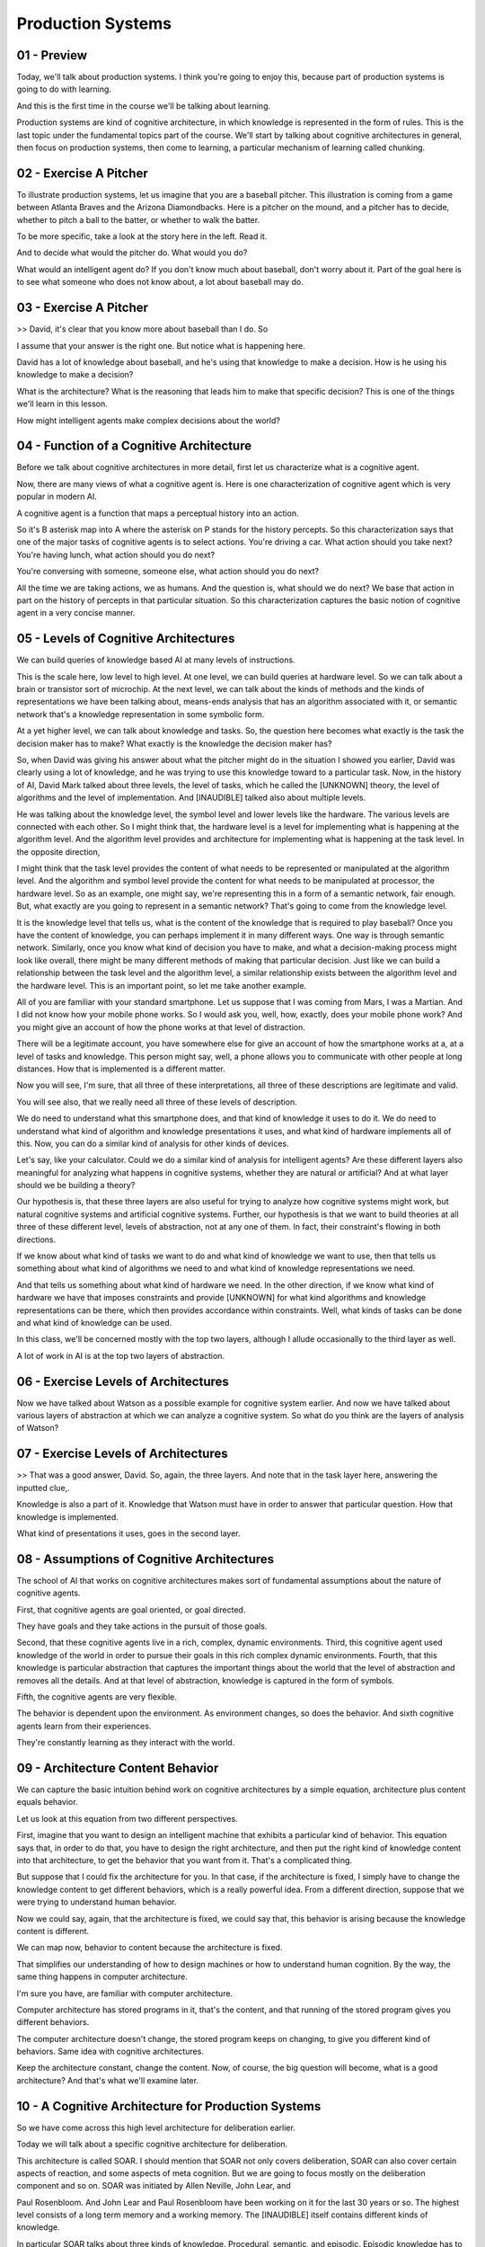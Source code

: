 .. title: 06 - Production Systems 
.. slug: 06 - Production Systems 
.. date: 2016-01-30 10:01:45 UTC-08:00
.. tags: notes, mathjax
.. category: 
.. link: 
.. description: 
.. type: text

Production Systems
==================


01 - Preview
------------

Today, we'll talk about production systems. I think you're going to enjoy this, because part of production systems is
going to do with learning.


And this is the first time in the course we'll be talking about learning.


Production systems are kind of cognitive architecture, in which knowledge is represented in the form of rules. This is
the last topic under the fundamental topics part of the course. We'll start by talking about cognitive architectures in
general, then focus on production systems, then come to learning, a particular mechanism of learning called chunking.


02 - Exercise A Pitcher
-----------------------

To illustrate production systems, let us imagine that you are a baseball pitcher. This illustration is coming from a
game between Atlanta Braves and the Arizona Diamondbacks. Here is a pitcher on the mound, and a pitcher has to decide,
whether to pitch a ball to the batter, or whether to walk the batter.


To be more specific, take a look at the story here in the left. Read it.


And to decide what would the pitcher do. What would you do?


What would an intelligent agent do? If you don't know much about baseball, don't worry about it. Part of the goal here
is to see what someone who does not know about, a lot about baseball may do.


03 - Exercise A Pitcher
-----------------------

>> David, it's clear that you know more about baseball than I do. So


I assume that your answer is the right one. But notice what is happening here.


David has a lot of knowledge about baseball, and he's using that knowledge to make a decision. How is he using his
knowledge to make a decision?


What is the architecture? What is the reasoning that leads him to make that specific decision? This is one of the things
we'll learn in this lesson.


How might intelligent agents make complex decisions about the world?


04 - Function of a Cognitive Architecture
-----------------------------------------

Before we talk about cognitive architectures in more detail, first let us characterize what is a cognitive agent.


Now, there are many views of what a cognitive agent is. Here is one characterization of cognitive agent which is very
popular in modern AI.


A cognitive agent is a function that maps a perceptual history into an action.


So it's B asterisk map into A where the asterisk on P stands for the history percepts. So this characterization says
that one of the major tasks of cognitive agents is to select actions. You're driving a car. What action should you take
next? You're having lunch, what action should you do next?


You're conversing with someone, someone else, what action should you do next?


All the time we are taking actions, we as humans. And the question is, what should we do next? We base that action in
part on the history of percepts in that particular situation. So this characterization captures the basic notion of
cognitive agent in a very concise manner.


05 - Levels of Cognitive Architectures
--------------------------------------

We can build queries of knowledge based AI at many levels of instructions.


This is the scale here, low level to high level. At one level, we can build queries at hardware level. So we can talk
about a brain or transistor sort of microchip. At the next level, we can talk about the kinds of methods and the kinds
of representations we have been talking about, means-ends analysis that has an algorithm associated with it, or semantic
network that's a knowledge representation in some symbolic form.


At a yet higher level, we can talk about knowledge and tasks. So, the question here becomes what exactly is the task the
decision maker has to make? What exactly is the knowledge the decision maker has?


So, when David was giving his answer about what the pitcher might do in the situation I showed you earlier, David was
clearly using a lot of knowledge, and he was trying to use this knowledge toward to a particular task. Now, in the
history of AI, David Mark talked about three levels, the level of tasks, which he called the [UNKNOWN] theory, the level
of algorithms and the level of implementation. And [INAUDIBLE] talked also about multiple levels.


He was talking about the knowledge level, the symbol level and lower levels like the hardware. The various levels are
connected with each other. So I might think that, the hardware level is a level for implementing what is happening at
the algorithm level. And the algorithm level provides and architecture for implementing what is happening at the task
level. In the opposite direction,


I might think that the task level provides the content of what needs to be represented or manipulated at the algorithm
level. And the algorithm and symbol level provide the content for what needs to be manipulated at processor, the
hardware level. So as an example, one might say, we're representing this in a form of a semantic network, fair enough.
But, what exactly are you going to represent in a semantic network? That's going to come from the knowledge level.


It is the knowledge level that tells us, what is the content of the knowledge that is required to play baseball? Once
you have the content of knowledge, you can perhaps implement it in many different ways. One way is through semantic
network. Similarly, once you know what kind of decision you have to make, and what a decision-making process might look
like overall, there might be many different methods of making that particular decision. Just like we can build a
relationship between the task level and the algorithm level, a similar relationship exists between the algorithm level
and the hardware level. This is an important point, so let me take another example.


All of you are familiar with your standard smartphone. Let us suppose that I was coming from Mars, I was a Martian. And
I did not know how your mobile phone works. So I would ask you, well, how, exactly, does your mobile phone work? And you
might give an account of how the phone works at that level of distraction.


There will be a legitimate account, you have somewhere else for give an account of how the smartphone works at a, at a
level of tasks and knowledge. This person might say, well, a phone allows you to communicate with other people at long
distances. How that is implemented is a different matter.


Now you will see, I'm sure, that all three of these interpretations, all three of these descriptions are legitimate and
valid.


You will see also, that we really need all three of these levels of description.


We do need to understand what this smartphone does, and that kind of knowledge it uses to do it. We do need to
understand what kind of algorithm and knowledge presentations it uses, and what kind of hardware implements all of this.
Now, you can do a similar kind of analysis for other kinds of devices.


Let's say, like your calculator. Could we do a similar kind of analysis for intelligent agents? Are these different
layers also meaningful for analyzing what happens in cognitive systems, whether they are natural or artificial? And at
what layer should we be building a theory?


Our hypothesis is, that these three layers are also useful for trying to analyze how cognitive systems might work, but
natural cognitive systems and artificial cognitive systems. Further, our hypothesis is that we want to build theories at
all three of these different level, levels of abstraction, not at any one of them. In fact, their constraint's flowing
in both directions.


If we know about what kind of tasks we want to do and what kind of knowledge we want to use, then that tells us
something about what kind of algorithms we need to and what kind of knowledge representations we need.


And that tells us something about what kind of hardware we need. In the other direction, if we know what kind of
hardware we have that imposes constraints and provide [UNKNOWN] for what kind algorithms and knowledge representations
can be there, which then provides accordance within constraints. Well, what kinds of tasks can be done and what kind of
knowledge can be used.


In this class, we'll be concerned mostly with the top two layers, although I allude occasionally to the third layer as
well.


A lot of work in AI is at the top two layers of abstraction.


06 - Exercise Levels of Architectures
-------------------------------------

Now we have talked about Watson as a possible example for cognitive system earlier. And now we have talked about various
layers of abstraction at which we can analyze a cognitive system. So what do you think are the layers of analysis of
Watson?


07 - Exercise Levels of Architectures
-------------------------------------

>> That was a good answer, David. So, again, the three layers. And note that in the task layer here, answering the
inputted clue,.


Knowledge is also a part of it. Knowledge that Watson must have in order to answer that particular question. How that
knowledge is implemented.


What kind of presentations it uses, goes in the second layer.


08 - Assumptions of Cognitive Architectures
-------------------------------------------

The school of AI that works on cognitive architectures makes sort of fundamental assumptions about the nature of
cognitive agents.


First, that cognitive agents are goal oriented, or goal directed.


They have goals and they take actions in the pursuit of those goals.


Second, that these cognitive agents live in a rich, complex, dynamic environments. Third, this cognitive agent used
knowledge of the world in order to pursue their goals in this rich complex dynamic environments. Fourth, that this
knowledge is particular abstraction that captures the important things about the world that the level of abstraction and
removes all the details. And at that level of abstraction, knowledge is captured in the form of symbols.


Fifth, the cognitive agents are very flexible.


The behavior is dependent upon the environment. As environment changes, so does the behavior. And sixth cognitive agents
learn from their experiences.


They're constantly learning as they interact with the world.


09 - Architecture  Content  Behavior
------------------------------------

We can capture the basic intuition behind work on cognitive architectures by a simple equation, architecture plus
content equals behavior.


Let us look at this equation from two different perspectives.


First, imagine that you want to design an intelligent machine that exhibits a particular kind of behavior. This equation
says that, in order to do that, you have to design the right architecture, and then put the right kind of knowledge
content into that architecture, to get the behavior that you want from it. That's a complicated thing.


But suppose that I could fix the architecture for you. In that case, if the architecture is fixed, I simply have to
change the knowledge content to get different behaviors, which is a really powerful idea. From a different direction,
suppose that we were trying to understand human behavior.


Now we could say, again, that the architecture is fixed, we could say that, this behavior is arising because the
knowledge content is different.


We can map now, behavior to content because the architecture is fixed.


That simplifies our understanding of how to design machines or how to understand human cognition. By the way, the same
thing happens in computer architecture.


I'm sure you have, are familiar with computer architecture.


Computer architecture has stored programs in it, that's the content, and that running of the stored program gives you
different behaviors.


The computer architecture doesn't change, the stored program keeps on changing, to give you different kind of behaviors.
Same idea with cognitive architectures.


Keep the architecture constant, change the content. Now, of course, the big question will become, what is a good
architecture? And that's what we'll examine later.


10 - A Cognitive Architecture for Production Systems
----------------------------------------------------

So we have come across this high level architecture for deliberation earlier.


Today we will talk about a specific cognitive architecture for deliberation.


This architecture is called SOAR. I should mention that SOAR not only covers deliberation, SOAR can also cover certain
aspects of reaction, and some aspects of meta cognition. But we are going to focus mostly on the deliberation component
and so on. SOAR was initiated by Allen Neville, John Lear, and


Paul Rosenbloom. And John Lear and Paul Rosenbloom have been working on it for the last 30 years or so. The highest
level consists of a long term memory and a working memory. The [INAUDIBLE] itself contains different kinds of knowledge.


In particular SOAR talks about three kinds of knowledge. Procedural, semantic, and episodic. Episodic knowledge has to
do with events.


Specific instances of events, like, what did you have for dinner yesterday.


Semantic knowledge has to do with generalizations in the form of concepts and models of the world. For example, your
concept of a human being, or your model of how a plane flies in the air.


Procedural has to do with how to do certain things. So as an example, how do you pour water from a jug into a tumbler.
Notice that this makes an architecture.


There are different components that are interacting with each other.


This arrangement of components will afford certain processes of reasoning and learning. That's exactly the kind of
processes of reasoning and learning that we'll look at next.


11 - Return to the Pitcher
--------------------------

Let us now go back to example of the baseball pitcher who has to decide on a action to take in a particular
circumstance. So we can think of this pitcher as mapping a percept history into an action.


Now imagine that this pitcher is embodying a production system. We are back to a very specific situation, and you can
certainly read it again. Recall that


David had given the answer, the pitcher will intentionally walk the batter. So we want to make the theory of how might
the pitcher or internal and


AI agent come to this decision. Recall the very specific situation that the pitcher is facing. And recall also that
David had come up with this answer.


So, here is a set of percepts, and here is an action. And the question is, how these percepts get mapped into this
action? We are going to add one build a theory of how the human pitcher might be making these decisions, as well as a
theory of how an AI agent could be built to make this decision.


So let's go back to the example of the pitcher having to decide on a action in a particular situation in the world. So
the pitcher has several kinds of knowledge. Some of its knowledge is internal. It already has it. Some of it, it can
perceive from the world around it. As an example, the pitcher can perceive the various objects here, such as the bases,
first, second, third base.


The pitcher can perceive the batter here. The pitcher can perceive the current state of the game. The specific score in
the inning, the specific batter.


The pitcher can perceive the positions of its own teammates. So, all these things the pitcher can perceive, and these
then are become exact specific kinds of knowledge that each pitcher has. The pitcher also has internal knowledge.


The pitcher has knowledge about his goals and objectives here.


12 - Action Selection
---------------------

So imagine that Kris Medlen from Atlanta Braves is the pitcher.


And Martin Prado from Arizona Diamondbacks is at the bat.


Kris Medlen has the goal of finishing the inning without allowing any runs.


How does Kris Medlen decide on an action? We may conceptualize Medlen's decision making like the following. Medlen may
look at various choices that are available to him. He may throw a pitch. Or he may choose to walk the batter.


If he walks the batter, then there are additional possibilities that open up.


He'll need to face the next batter. If he chooses to pitch, then he'll have to decide what kind of ball to throw. A
slider, a fast ball, or a curve ball.


If it was a slider, then there is a next set of possibilities open up.


There might be a strike or a ball or a hit or he may just strike the batter out.


Thus, Medlen is setting up a state space. Now, what we just did informally can be stated formally. So, we can imagine a
number of states in the states space.


The state space is a combination of all the states that can be achieved by applying various combinations of operators,
starting from the initial state.


Each state can be described in terms of some features, f1, f2, there could be more. Each feature can take on some
values. For example, v1, there might be a range of values here. So initially, the picture is at state s0.


And the pitcher wants to assume some state S101. And at a state S101 presumably the pitcher the pitcher's goal has been
accomplished. So we may think as the pitcher's decision making as some kind of a part of its current state to this
particular goal state. This is an abstract space. The pitcher has not yet made any action. The picture is still
thinking. The picture is sitting up an abstract state space in his mind and exploding that state space.


13 - Putting Content in the Architecture
----------------------------------------

Okay, now in order to go further, let us start thinking in terms of, how we can put all of these precepts and goal, into
some feature value language, so that we can store it inside Sole. It is one attempt at capturing all of this knowledge,
so I can say that it's the 7th inning. Inning is 7th.


It's the top of the 7th inning. It's the top here. Runners are on 2nd and


3rd base. 2nd and 3rd base. And then so on and so forth. Note that at the bottom I have goal is to escape the inning.


Which I think means in this particular context, to go to the next inning, without letting the batter score anymore
points. So now that we have. Put all of this precepts coming from the world and the goal, into some kind of simple
representation which has features and values in it, the fun is going to begin.


14 - Bringing in Memory
-----------------------

So, source working memory not contains all the things that we had in the previous shot. Some of these are percepts. Some
the things are the pitcher's internal goals. Let us see how the contents of the working memory, now invoke different
kinds of knowledge from the long term memory.


So, let us imagine that the procedural part of source long term memory contains the following rules. The procedural
knowledge and source long term memory is represented in the form of rules.


The system sometimes called production group. In fact, the term production systems comes from the term production group.
So, each rule here is a production group. I've shown seven here, there could be more rules.


Once again, these production rules are captured in the procedural knowledge, and soource long-term memory. Recall that
one of the first things that the pitcher had to decide was whether the pitcher should throw a pitch or walk the batter.


Therefore, we assume that there are some rules which allow the pitcher to make a decision between these two choices.
Thus there is a rule here. If the goal is to escape, and I perceive two outs, and I perceive on the second, and


I perceive a runner on the second and I perceive no runner on the first base, then I'm suggest a goal of intentionally
walk batter. There is another rule.


The second rule says, if the goal is to escape, and I perceive two outs and


I perceive a runner on the first base. Or if perceived not out on the second, or if perceived no runners, then suggest
the goal to get the batter out via pitching. And what might happen if I pick the goal of intentionally walking the
batter? The goal is to intentionally walk the batter then suggest intentional walk operator. Now, this intentional walk
operator corresponds to some action available to all. And similarly, the other rules. Let's consider one other rule,
rule number seven.


If only one operator has been selected, then send the operator to the motor system and add the pitch thrown to the
state. So, there is both now an action has been selected, and the action is going to be executed.


As well as the state of the working memory is going to be changed, so it will say that now the pitch has been thrown.
Before we go ahead, let me summarize what we just learned. Source long term memory consists of various kinds of
knowledge. One kind of knowledge, the one that we are considering right now is procedural knowledge. Procedural
knowledge is about how to do something.


And so procedural knowledge is represented in the form of production rules.


Each production rule is, is of the form, if something then something.


There are antecedents and their consequence. These antecedents may be connected through various kind of relationships,
like and, and or. The consequence too might be connected through various kind of relationships like and, and or. So I
may have if some antecedent is true, and some other, other ante, antecedent is true, and so on, then do some consequent.
Now that we understand a little bit about the representation of production rules. What about the content? What should be
the content that we put into these production rules?


Earlier we had said that cognitive architectures are goal oriented. So we'll expect goals to appear in some of the
production rules. Indeed, they do.


R1, r2, r3, and so on. Earlier we had said that knowledge based


AI cognitive systems, use a lot of knowledge. And you can see how detailed and specific this knowledge is. In fact, the
knowledge is so detailed and specific that in principle we can hope that as different percepts come from the world, some
rule is available that will be useful for that set of percepts.


15 - Exercise Production System in Action I
-------------------------------------------

Okay, given these productions in the procedural part of sol's long term memory.


And given these are the contents of the working memory which capture the current set of percepts and the current goal.
What operator do you think sol will select? Note that one of the choices here is none, the system cannot decide.


16 - Exercise Production System in Action I
-------------------------------------------

>> That was right, David. So note what happened.


There were the contents of the working memory. Here were all the rules of a level in the procedural part of the long-
term memory. And so then, match the contents of the working memory with the antecedents of the various productions.
Depending on the match between the contents of the working memory, and the antecedents of the rules, some rules got
activated, fired as some people say. Depending upon what rule got fired, that resulted in, perhaps, firing of additional
rules. So as David said, if the rule number one got activated because the goal became intentionally walk the batter,
that then lead to the activation of rule number three, which was to select the intentional-walk operator. In this way,
given the set of contents of the working memory and a mapping between those contents and the antecedents of the various
production rules that capture the procedure knowledge. Some rules get activated, and this activation continues until
sort cannot activate any additional rules.


At that point, sort has given an answer, based on the consequence of a rule that matches a motor action. Note that sort
just provided an account of how the picture decided on a specific page, on a specific action.


Note that, we're started with the goal of providing an account of how the pitcher selects on an action or how an AI
agent selects on an action.


So what is the account? Based on the goal and the percents, match them with the antecedence of the rules that captured
the procedural knowledge.


And then, accept the consequent of some production that matches some motor action from some precepts we have gone to
some action.


17 - Exercise Production System in Action II
--------------------------------------------

Now let us consider another situation. Suppose that our pitcher actually was able to walk the batter. So, now, there are
runners on the first, second, ands third bases. Not just on the second and third bases, but one on the first, also. So
the picture succeeded in accomplishing it's goal in the last shot.


So the current situation then is discard, but this side of percept and this goal. The confidence of the working memory
have just changed. Of course, the production rules capturing the pursuit of knowledge have not yet changed. So these are
exactly the same productions that we had previously.


Only the contents of the working memory has changed.


We now have a runner at the first as well as the second and the third. And this exercise is very intrusting because it
will lead us to a different set of conclusions. Given the set of precepts in this goal and the set of production rules,
what operator do you think the picture will select?


18 - Exercise Production System in Action II
--------------------------------------------

>> That was right, David. Thank you.


Let's summarize some of the things that David noted. So based on the contents of the working memory, some rules get
activated. As these rules get activated, some consequences get established. As these consequences get established, they
get written. These consequence get written on the working memory.


So the contents of working memory are constantly changing.


As the contents of the working memory change, new rules can get activated. So there is a constant interaction between
the working memory and the long term memory. The contents of the working memory change quite rapidly.


The contents of the long term memory change very, very slowly.


19 - Exercise System in Action III
----------------------------------

Aha, so this situation keeps becoming more complicated David.


Let's think about what might happen if the manager of the Arizona Diamondbacks anticipated what the Atlanta Braves
pitcher would do, and actually change the batter so the batter now is left handed?


If the batter is left handed, then the percept is slightly different.


The content of the pitcher's working memory is slightly different.


The production rules capturing the pursuit of knowledge are still the same. What do you think will happen now? What kind
of decision will the pitcher make now?


20 - Exercise System in Action III
----------------------------------

>> Good David. That was the correct answer. So note what has happened. So far, we had assumed that the match between the
precepts, and the production rules capture on the procedural knowledge was such that given the percept, we'll always
have one rule which will tell us what action to take.


It may take some time to get to this rule, some rules may need to be established and then only some other rules get
established, then only we get the action. But nevertheless, this system would work. The difficulty now is, there is no
rule, which tells us exactly what action to take.


21 - Chunking
-------------

So for this situation source cognitive architectures selected not one goal but to.


So this SOAR theory this is called an impasse.


An impasse occurs when the decision maker cannot make a decision either because not enough knowledge is available or
because multiple courses of action there are being selected and the agent cannot decide among them.


In this case two actions have been selected and the agent cannot decide between them.


Should the pitch throw a curve ball or a fast ball?


At this point SOAR will attempt to learn a rule that might break the impasse.


If the decision maker has a choice between the fast ball and the curve ball and it cannot decide it, might there be a
way of learning a rule that decides between what to throw in a particular situation given the choice of the fast falling
curve ball.


For this now SOAR will invoke episodic knowledge.


Let's see how SOAR does that and how it can help SOAR learn the rule that results in the breaking of the impasse.


So imagine that SOAR had episodic knowledge about the previous event, about the previous instance of an event.


And this previous instance of an event in another game it was a fifth inning bottom of the fifth inning, if the weather
was windy it was the same batter though, Parra, who bats left handed.


It was a similar kind of situation and the pitcher threw a fastball and


Parra hit a homerun out of it.


Now we want to avoid that.


The current pitcher wants to avoid it.


So given this episodic knowledge about this even set occurred earlier,


SOAR has learning mechanism that allows it to encapsulate knowledge from this event into the form of a production rule
that can be used as part of the procedural knowledge.


And the learned rule is, if two operators are suggested, and threw a fast ball is one of those operators, and the batter
is Parra, then dismiss throw-fast-ball operator.


This is the process of learning called chunking.


So, chunking is a process, a learning technique that's SOAR uses to learn rules that can break impasse.


First note, that chunking is triggered when impasse occurs.


In this situation, the impasse is that two rules got activated and there is no way of resolving between them.


So the impasse imagery tells the process of chunking, what the goal of chunking is.


Find a rule that can break the impasse.


SOAR now searches for the episodic memory and finds an event that has some knowledge that may break the impulse.


In particular, it looks like a perceptual current situation that we had in previous shot.


And compared to the perceptions of previous situations, of the event memory, the episodic memory, and find that any
information available of the current batter.


If some information is available that tells, SOAR the result of some previous action that also occurs in the current
impasse, then SOAR picks that event.


So now it tries to encapsulate the result of the previous event, in the form of a rule.


In this case, it wants to avoid the result of a homerun, and therefore it says dismiss that particular operator.


If it wanted that particular result, it would have said throw that particular operator.


We said earlier that in cognitive systems, reasoning, learning and memory are closely connected.


Here is an example of that.


We're dealing with memory, procedural memory, we're dealing with memory that can deal with procedural knowledge and
episodic knowledge.


Dealing with reasoning, decision making.


We're also dealing with learning, chunking.


If you want to learn more about chunking then the reading by


Lehman Leodon Rosenblum, and the further readings at the end of this lesson gives lot many more details.


22 - Exercise Chunking
----------------------

Let's do one more exercise on the same problem. Note that,


I have added one more rule into the procedural knowledge. This is the rule that was the result of chunking. If two
operators are suggested, and throw-fast-ball operator suggested, and the batter is Parra.


Then dismiss the throw-fast-ball operator. Okay, given these rules and the same situation, what do you think will be the
operator that will be selected?


23 - Exercise Chunking
----------------------

>> So it looks like the entire goal of that chunking process was to help us figure out between these two operators which
one we should actually select.


We decided that, if a fast ball is suggested, which it was, and if two operators are suggested, which they were, and the
batter is Parra, which it is, then to dismiss the throw-fast-ball operator. That means we only have one more operator
suggested, throw-curve-ball. So that would be selected.


24 - Fundamentals of Learning
-----------------------------

This is the first time we have come across the topic of learning in this course, so let us examine it a little bit more
closely.


We are all interested in asking the question, how do agents learn?


But this question is not isolated from a series of other questions.


What do agents learn? What is the source of their learning? When do they learn?


And why do they learn at all? For the purpose of addressing what goal or what task? Now here is the fundamental stance
that knowledge based AI takes. It says that we'll start with a theory of reasoning.


That will help us address questions like, what to learn, when to learn, why to do learning? And only then will we go to
the question, of how to do the learning. So, we reasoning first, and then backwards to learning. This happened in
production systems.


When the production system reach an impasse, then it said let's learn in order to resolve this impasse from episodic
knowledge. So once again, we are trying to build a unified theory of reasoning, memory, and learning where the demands
of memory and reasoning constrain the processing of learning.


25 - Assignment Production Systems
----------------------------------

So how would you use a production system to design an agent that can solve Raven's Progressive Matrices. We could think
about this kind of at two different levels. At one level we could imagine a production system that's able to address any
incoming problem. It has a set of rules for what to look for in a new problem and it knows how to reply when it finds
those things. But on the other hand, we can also imagine production rules that are specific to a given problem. When the
agent receives a new problem, it induces some production rules that govern the transformation between certain figures
and then transfers that to other rows and columns. So in that way, it's able to use that same kind of production system
methodology to answer these problems, even though it doesn't come into the problem with any production rules written in
advance. So, inherent in this idea though, is the idea of learning from the problem that it receives. How is this
learning going to take place? How is it actually going to write these production rules, based on a new problem? And
what's the benefit of doing it this way? What do we get out of actually having these production rules, that are written
based on individual problems?


26 - Wrap Up
------------

So let's wrap up our discussion for today and also wrap up the foundational unit of our course as a whole. We started
off today by revisiting this notion of Cognitive architectures that we talked about at the very beginning of the course.
We use that to contextual our discussion of


Production systems, specifically those implemented in a framework called SOAR.


As we saw, production systems enable action selection.


They help us map percepts in the world into actions. Of course, this is only one of the many things that a production
system can do.


It can really map any kind of antecedent into any kind of consequent. But in our example, we saw how the production
system for a pitcher can map percepts from a baseball game into pitch selection.


We then talked about impasses and how when a production system hits an impasse, it can use chunking to learn a new rule
to overcome that impasse.


This is the first time we've encountered learning in our course, but learning is actually going to be foundational to
everything we talk about from here on. This wraps up the fundamentals unit of our course.


Next time we're going to talk about frames, which we actually saw a little bit of today. Frames are going to become a
knowledge representation that we'll use throughout the rest of our course.


27 - The Cognitive Connection
-----------------------------

The connection between production systems and human cognition is both powerful and straightforward. In fact, production
systems, right from the beginning were proposed as models of human cognition. We can look at it from several
perspectives. First, the working memory in production system has a counterpart in human cognition in the form of short-
term memory. Short-term memory and human cognition, at least for the verbal part, has a capacity for approximately seven
plus or minus two elements. Working memory and production systems plays a similar role.


Second, people have connected studies which they have given the same problems, both to humans and to cognitive
architectures [INAUDIBLE]. These problems typically are from closed worlds like arithmetic or algebra. At a consult,
there are strong similarities between the behavior of programs like SOAR and the behavior of humans when they address
problems in arithmetic and algebra.


This, however, does not mean that we already have a very good complete model of human cognition. This is just the
beginning. Humans engage in a very large number of problems, not just arithmetic or algebra problems in closed worlds.


So there still remain a large number of questions open about how do you build a cognitive architecture that can capture
human cognition at large in the open?


28 - Final Quiz
---------------

So we are now at the final quiz for this particular lesson. What did you learn in this lesson?


29 - Final Quiz
---------------

And thank you for doing it.


